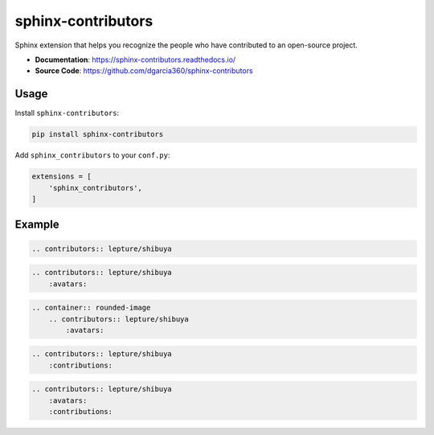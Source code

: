 .. _sphinx-contributors:

sphinx-contributors
===================

Sphinx extension that helps you recognize the people who have contributed to an open-source project.

- **Documentation**: https://sphinx-contributors.readthedocs.io/
- **Source Code**: https://github.com/dgarcia360/sphinx-contributors

Usage
-----

Install ``sphinx-contributors``:

.. code-block:: bash

    pip install sphinx-contributors

Add ``sphinx_contributors`` to your ``conf.py``:

.. code-block:: python

    extensions = [
        'sphinx_contributors',
    ]

Example
-------

.. code-block:: none

    .. contributors:: lepture/shibuya

.. contributors:: lepture/shibuya


.. code-block:: none

    .. contributors:: lepture/shibuya
        :avatars:

.. contributors:: lepture/shibuya
    :avatars:

.. code-block:: none

  .. container:: rounded-image
      .. contributors:: lepture/shibuya
          :avatars:

.. container:: rounded-image

  .. contributors:: lepture/shibuya
      :avatars:

.. code-block:: none

    .. contributors:: lepture/shibuya
        :contributions:

.. contributors:: lepture/shibuya
    :contributions:

.. code-block:: none

    .. contributors:: lepture/shibuya
        :avatars:
        :contributions:

.. contributors:: lepture/shibuya
    :avatars:
    :contributions:
